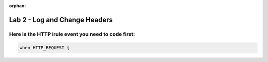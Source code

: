 :orphan:

#####################################################
Lab 2 - Log and Change Headers
#####################################################


Here is the HTTP irule event you need to code first:
------------------------------------------------------------------------------------

.. code::

  when HTTP_REQUEST {
